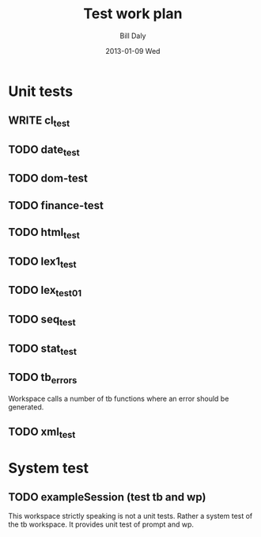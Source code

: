 #+COMMENT: -*- org-tags-column: 67 eval: (setq org-agenda-files (buffer-file-name)) -*-
#+TITLE:     Test work plan
#+AUTHOR:    Bill Daly
#+EMAIL:     dalyw@DalyWebAndEdit.com
#+DATE:      2013-01-09 Wed
#+DESCRIPTION:
#+LANGUAGE:  en
#+OPTIONS:   H:3 num:t toc:nil \n:nil @:t ::t |:t ^:t -:t f:t *:t <:t
#+OPTIONS:   TeX:t LaTeX:nil skip:nil d:nil todo:t pri:nil tags:not-in-toc
#+TODO:      WRITE TODO FAILED SUCCESS

* Unit tests
** WRITE cl_test
** TODO date_test
** TODO dom-test
** TODO finance-test
** TODO html_test
** TODO lex1_test
** TODO lex_test01
** TODO seq_test
** TODO stat_test
** TODO tb_errors
Workspace calls a number of tb functions where an error should be generated.
** TODO xml_test
* System test
** TODO exampleSession (test tb and wp)
This workspace strictly speaking is not a unit tests.  Rather a system
test of the tb workspace.  It provides unit test of prompt and wp.

